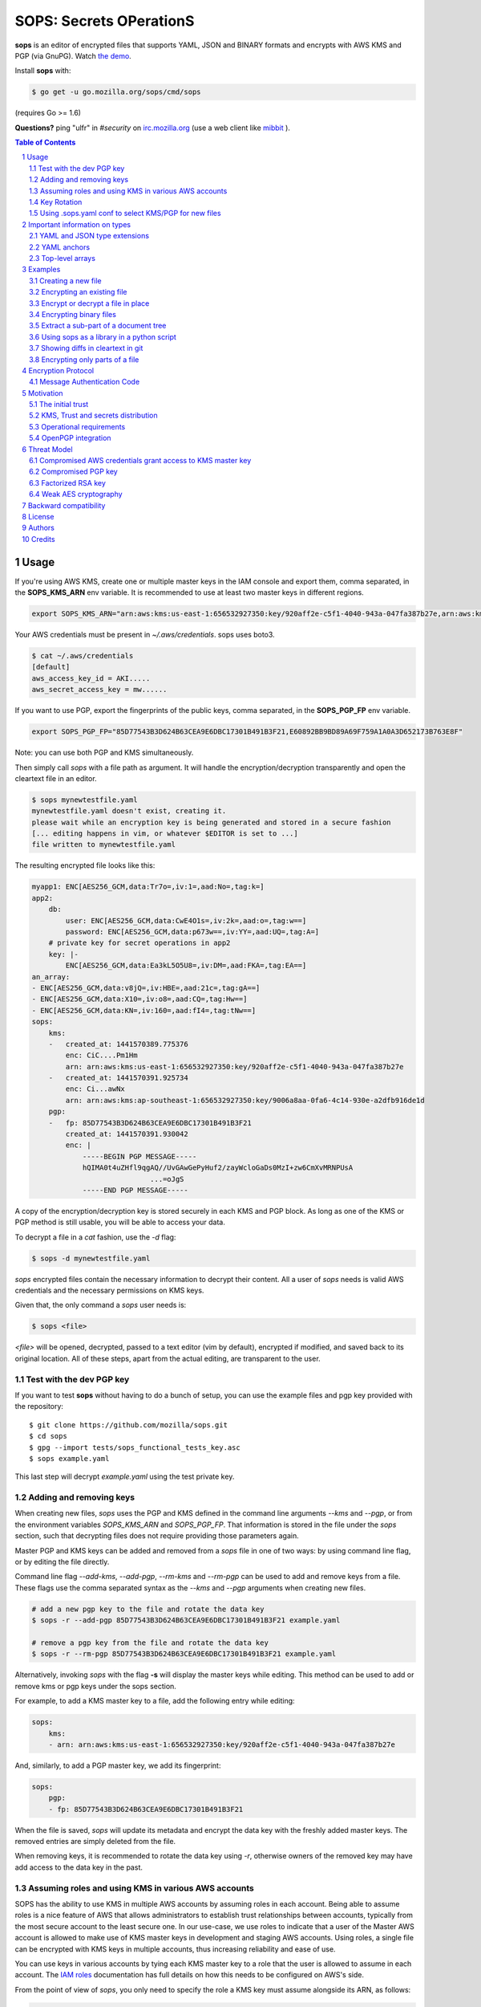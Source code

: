 SOPS: Secrets OPerationS
========================

**sops** is an editor of encrypted files that supports YAML, JSON and BINARY
formats and encrypts with AWS KMS and PGP (via GnuPG).
Watch `the demo <https://www.youtube.com/watch?v=YTEVyLXFiq0>`_.

.. image:: https://i.imgur.com/X0TM5NI.gif

.. image:: https://travis-ci.org/mozilla/sops.svg?branch=master
	:target: https://travis-ci.org/mozilla/sops

Install **sops** with:

.. code:: bash

	$ go get -u go.mozilla.org/sops/cmd/sops

(requires Go >= 1.6)

**Questions?** ping "ulfr" in `#security` on `irc.mozilla.org <https://wiki.mozilla.org/IRC>`_
(use a web client like `mibbit <https://chat.mibbit.com>`_ ).

.. sectnum::
.. contents:: Table of Contents

Usage
-----

If you're using AWS KMS, create one or multiple master keys in the IAM console
and export them, comma separated, in the **SOPS_KMS_ARN** env variable. It is
recommended to use at least two master keys in different regions.

.. code:: bash

	export SOPS_KMS_ARN="arn:aws:kms:us-east-1:656532927350:key/920aff2e-c5f1-4040-943a-047fa387b27e,arn:aws:kms:ap-southeast-1:656532927350:key/9006a8aa-0fa6-4c14-930e-a2dfb916de1d"

Your AWS credentials must be present in `~/.aws/credentials`. sops uses boto3.

.. code::

	$ cat ~/.aws/credentials
	[default]
	aws_access_key_id = AKI.....
	aws_secret_access_key = mw......

If you want to use PGP, export the fingerprints of the public keys, comma
separated, in the **SOPS_PGP_FP** env variable.

.. code:: bash

	export SOPS_PGP_FP="85D77543B3D624B63CEA9E6DBC17301B491B3F21,E60892BB9BD89A69F759A1A0A3D652173B763E8F"

Note: you can use both PGP and KMS simultaneously.

Then simply call `sops` with a file path as argument. It will handle the
encryption/decryption transparently and open the cleartext file in an editor.

.. code:: bash

	$ sops mynewtestfile.yaml
	mynewtestfile.yaml doesn't exist, creating it.
	please wait while an encryption key is being generated and stored in a secure fashion
	[... editing happens in vim, or whatever $EDITOR is set to ...]
	file written to mynewtestfile.yaml

The resulting encrypted file looks like this:

.. code:: yaml

    myapp1: ENC[AES256_GCM,data:Tr7o=,iv:1=,aad:No=,tag:k=]
    app2:
        db:
            user: ENC[AES256_GCM,data:CwE4O1s=,iv:2k=,aad:o=,tag:w==]
            password: ENC[AES256_GCM,data:p673w==,iv:YY=,aad:UQ=,tag:A=]
        # private key for secret operations in app2
        key: |-
            ENC[AES256_GCM,data:Ea3kL5O5U8=,iv:DM=,aad:FKA=,tag:EA==]
    an_array:
    - ENC[AES256_GCM,data:v8jQ=,iv:HBE=,aad:21c=,tag:gA==]
    - ENC[AES256_GCM,data:X10=,iv:o8=,aad:CQ=,tag:Hw==]
    - ENC[AES256_GCM,data:KN=,iv:160=,aad:fI4=,tag:tNw==]
    sops:
        kms:
        -   created_at: 1441570389.775376
            enc: CiC....Pm1Hm
            arn: arn:aws:kms:us-east-1:656532927350:key/920aff2e-c5f1-4040-943a-047fa387b27e
        -   created_at: 1441570391.925734
            enc: Ci...awNx
            arn: arn:aws:kms:ap-southeast-1:656532927350:key/9006a8aa-0fa6-4c14-930e-a2dfb916de1d
        pgp:
        -   fp: 85D77543B3D624B63CEA9E6DBC17301B491B3F21
            created_at: 1441570391.930042
            enc: |
                -----BEGIN PGP MESSAGE-----
                hQIMA0t4uZHfl9qgAQ//UvGAwGePyHuf2/zayWcloGaDs0MzI+zw6CmXvMRNPUsA
				...=oJgS
                -----END PGP MESSAGE-----

A copy of the encryption/decryption key is stored securely in each KMS and PGP
block. As long as one of the KMS or PGP method is still usable, you will be able
to access your data.

To decrypt a file in a `cat` fashion, use the `-d` flag:

.. code:: bash

	$ sops -d mynewtestfile.yaml

`sops` encrypted files contain the necessary information to decrypt their content.
All a user of `sops` needs is valid AWS credentials and the necessary
permissions on KMS keys.

Given that, the only command a `sops` user needs is:

.. code:: bash

	$ sops <file>

`<file>` will be opened, decrypted, passed to a text editor (vim by default),
encrypted if modified, and saved back to its original location. All of these
steps, apart from the actual editing, are transparent to the user.

Test with the dev PGP key
~~~~~~~~~~~~~~~~~~~~~~~~~

If you want to test **sops** without having to do a bunch of setup, you can use
the example files and pgp key provided with the repository::

	$ git clone https://github.com/mozilla/sops.git
	$ cd sops
	$ gpg --import tests/sops_functional_tests_key.asc
	$ sops example.yaml

This last step will decrypt `example.yaml` using the test private key.

Adding and removing keys
~~~~~~~~~~~~~~~~~~~~~~~~

When creating new files, `sops` uses the PGP and KMS defined in the command
line arguments `--kms` and `--pgp`, or from the environment variables
`SOPS_KMS_ARN` and `SOPS_PGP_FP`. That information is stored in the file under
the `sops` section, such that decrypting files does not require providing those
parameters again.

Master PGP and KMS keys can be added and removed from a `sops` file in one of
two ways: by using command line flag, or by editing the file directly.

Command line flag `--add-kms`, `--add-pgp`, `--rm-kms` and `--rm-pgp` can be
used to add and remove keys from a file. These flags use the comma separated
syntax as the `--kms` and `--pgp` arguments when creating new files.

.. code:: bash

	# add a new pgp key to the file and rotate the data key
	$ sops -r --add-pgp 85D77543B3D624B63CEA9E6DBC17301B491B3F21 example.yaml

	# remove a pgp key from the file and rotate the data key
	$ sops -r --rm-pgp 85D77543B3D624B63CEA9E6DBC17301B491B3F21 example.yaml

Alternatively, invoking `sops` with the flag **-s** will display the master keys
while editing. This method can be used to add or remove kms or pgp keys under the
sops section.

For example, to add a KMS master key to a file, add the following entry while
editing:

.. code:: yaml

	sops:
	    kms:
	    - arn: arn:aws:kms:us-east-1:656532927350:key/920aff2e-c5f1-4040-943a-047fa387b27e

And, similarly, to add a PGP master key, we add its fingerprint:

.. code:: yaml

	sops:
	    pgp:
	    - fp: 85D77543B3D624B63CEA9E6DBC17301B491B3F21

When the file is saved, `sops` will update its metadata and encrypt the data key
with the freshly added master keys. The removed entries are simply deleted from
the file.

When removing keys, it is recommended to rotate the data key using `-r`,
otherwise owners of the removed key may have add access to the data key in the
past.

Assuming roles and using KMS in various AWS accounts
~~~~~~~~~~~~~~~~~~~~~~~~~~~~~~~~~~~~~~~~~~~~~~~~~~~~

SOPS has the ability to use KMS in multiple AWS accounts by assuming roles in
each account. Being able to assume roles is a nice feature of AWS that allows
administrators to establish trust relationships between accounts, typically from
the most secure account to the least secure one. In our use-case, we use roles
to indicate that a user of the Master AWS account is allowed to make use of KMS
master keys in development and staging AWS accounts. Using roles, a single file
can be encrypted with KMS keys in multiple accounts, thus increasing reliability
and ease of use.

You can use keys in various accounts by tying each KMS master key to a role that
the user is allowed to assume in each account. The `IAM roles
<http://docs.aws.amazon.com/IAM/latest/UserGuide/id_roles_use.html>`_
documentation has full details on how this needs to be configured on AWS's side.

From the point of view of `sops`, you only need to specify the role a KMS key
must assume alongside its ARN, as follows:

.. code:: yaml

	sops:
	    kms:
	    -	arn: arn:aws:kms:us-east-1:656532927350:key/920aff2e-c5f1-4040-943a-047fa387b27e
	        role: arn:aws:iam::927034868273:role/sops-dev-xyz

The role must have permission to call Encrypt and Decrypt using KMS. An example
policy is shown below.

.. code:: json

	{
	  "Sid": "Allow use of the key",
	  "Effect": "Allow",
	  "Action": [
		"kms:Encrypt",
		"kms:Decrypt",
		"kms:ReEncrypt*",
		"kms:GenerateDataKey*",
		"kms:DescribeKey"
	  ],
	  "Resource": "*",
	  "Principal": {
		"AWS": [
		  "arn:aws:iam::927034868273:role/sops-dev-xyz"
		]
	  }
	}

You can specify a role in the `--kms` flag and `SOPS_KMS_ARN` variable by
appending it to the ARN of the master key, separated by a **+** sign::

	<KMS ARN>+<ROLE ARN>
	arn:aws:kms:us-west-2:927034868273:key/fe86dd69-4132-404c-ab86-4269956b4500+arn:aws:iam::927034868273:role/sops-dev-xyz

Key Rotation
~~~~~~~~~~~~

It is recommended to renew the data key on a regular basis. `sops` supports key
rotation via the `-r` flag. Invoking it on an existing file causes sops to
reencrypt the file with a new data key, which is then encrypted with the various
KMS and PGP master keys defined in the file.

.. code:: bash

	sops -r example.yaml

Using .sops.yaml conf to select KMS/PGP for new files
~~~~~~~~~~~~~~~~~~~~~~~~~~~~~~~~~~~~~~~~~~~~~~~~~~~~~

It is often tedious to specify the `--kms` and `--pgp` parameters for creation
of all new files. If your secrets are stored under a specific directory, like a
`git` repository, you can create a `.sops.yaml` configuration file at the root
directory to define which keys are used for which filename.

Let's take an example:

* file named **something.dev.yaml** should use one set of KMS A
* file named **something.prod.yaml** should use another set of KMS B
* other files use a third set of KMS C
* all live under **mysecretrepo/something.{dev,prod}.yaml**

Under those circumstances, a file placed at **mysecretrepo/.sops.yaml**
can manage the three sets of configurations for the three types of files:

.. code:: yaml

	# creation rules are evaluated sequentially, the first match wins
	creation_rules:
		# upon creation of a file that matches the pattern *.dev.yaml,
		# KMS set A is used
		- filename_regex: \.dev\.yaml$
		  kms: 'arn:aws:kms:us-west-2:927034868273:key/fe86dd69-4132-404c-ab86-4269956b4500,arn:aws:kms:us-west-2:361527076523:key/5052f06a-5d3f-489e-b86c-57201e06f31e+arn:aws:iam::361527076523:role/hiera-sops-prod'
		  pgp: '1022470DE3F0BC54BC6AB62DE05550BC07FB1A0A'

		# prod files use KMS set B in the PROD IAM
		- filename_regex: \.prod\.yaml$
		  kms: 'arn:aws:kms:us-west-2:361527076523:key/5052f06a-5d3f-489e-b86c-57201e06f31e+arn:aws:iam::361527076523:role/hiera-sops-prod,arn:aws:kms:eu-central-1:361527076523:key/cb1fab90-8d17-42a1-a9d8-334968904f94+arn:aws:iam::361527076523:role/hiera-sops-prod'
		  pgp: '1022470DE3F0BC54BC6AB62DE05550BC07FB1A0A'

		# Finally, if the rules above have not matched, this one is a
		# catchall that will encrypt the file using KMS set C
		# The absence of a filename_regex means it will match everything
		- kms: 'arn:aws:kms:us-west-2:927034868273:key/fe86dd69-4132-404c-ab86-4269956b4500,arn:aws:kms:us-west-2:142069644989:key/846cfb17-373d-49b9-8baf-f36b04512e47,arn:aws:kms:us-west-2:361527076523:key/5052f06a-5d3f-489e-b86c-57201e06f31e'
		  pgp: '1022470DE3F0BC54BC6AB62DE05550BC07FB1A0A'

When creating any file under **mysecretrepo**, whether at the root or under
a subdirectory, sops will recursively look for a `.sops.yaml` file. If one is
found, the filename of the file being created is compared with the filename
regexes of the configuration file. The first regex that matches is selected,
and its KMS and PGP keys are used to encrypt the file.

Creating a new file with the right keys is now as simple as

.. code:: bash

	$ sops <newfile>.prod.yaml

Note that the configuration file is ignored when KMS or PGP parameters are
passed on the sops command line or in environment variables.

Important information on types
------------------------------

YAML and JSON type extensions
~~~~~~~~~~~~~~~~~~~~~~~~~~~~~

`sops` uses the file extension to decide which encryption method to use on the file
content. `YAML` and `JSON` files are treated as trees of data, and key/values are
extracted from the files to only encrypt the leaf values. The tree structure is also
used to check the integrity of the file.

Therefore, if a file is encrypted using a specific format, it need to be decrypted
in the same format. The easiest way to achieve this is to conserve the original file
extension after encrypting a file. For example::

	$ sops -e -i myfile.json

	$ sops -d myfile.json

If you want to change the extension of the file once encrypted, you need to provide
sops with the `--input-type` flag upon decryption. For example::

	$ sops -e myfile.json > myfile.json.enc

	$ sops -d --input-type json myfile.json.enc

YAML anchors
~~~~~~~~~~~~
`sops` only supports a subset of `YAML`'s many types. Encrypting YAML files that
contain strings, numbers and booleans will work fine, but files that contain anchors
will not work, because the anchors redefine the structure of the file at load time.

This file will not work in `sops`:

.. code:: yaml

	bill-to:  &id001
	    street: |
	        123 Tornado Alley
	        Suite 16
	    city:   East Centerville
	    state:  KS

	ship-to:  *id001

`sops` uses the path to a value as additional data in the AEAD encryption, and thus
dynamic paths generated by anchors break the authentication step.

JSON and TEXT file types do not support anchors and thus have no such limitation.

Top-level arrays
~~~~~~~~~~~~~~~~
`YAML` and `JSON` top-level arrays are not supported, because `sops` needs a top-level
`sops` key to store its metadata.
This file will not work in sops:

.. code:: yaml

	---
	  - some
	  - array
	  - elements

But this one will because because the `sops` key can be added at the same level as the
`data` key.

.. code:: yaml

	data:
	  - some
	  - array
	  - elements

Similarly, with `JSON` arrays, this document will not work:

.. code:: json

	[
	  "some",
	  "array",
	  "elements"
	]


But this one will work just fine:

.. code:: json

	{
	  "data": [
	    "some",
	    "array",
	    "elements"
	  ]
	}


Examples
--------

Take a look into the `examples <https://github.com/mozilla/sops/tree/master/examples>`_ folder for detailed use cases of sops in a CI environment. The section below describes specific tips for common use cases.

Creating a new file
~~~~~~~~~~~~~~~~~~~

The command below creates a new file with a data key encrypted by KMS and PGP.

.. code:: bash

	$ sops --kms "arn:aws:kms:us-west-2:927034868273:key/fe86dd69-4132-404c-ab86-4269956b4500" --pgp C9CAB0AF1165060DB58D6D6B2653B624D620786D /path/to/new/file.yaml

Encrypting an existing file
~~~~~~~~~~~~~~~~~~~~~~~~~~~

Similar to the previous command, we tell sops to use one KMS and one PGP key.
The path points to an existing cleartext file, so we give sops flag `-e` to
encrypt the file, and redirect the output to a destination file.

.. code:: bash

	$ export SOPS_KMS_ARN="arn:aws:kms:us-west-2:927034868273:key/fe86dd69-4132-404c-ab86-4269956b4500"
	$ export SOPS_PGP_FP="C9CAB0AF1165060DB58D6D6B2653B624D620786D"
	$ sops -e /path/to/existing/file.yaml > /path/to/new/encrypted/file.yaml

Decrypt the file with `-d`.

.. code:: bash

	$ sops -d /path/to/new/encrypted/file.yaml

Encrypt or decrypt a file in place
~~~~~~~~~~~~~~~~~~~~~~~~~~~~~~~~~~

Rather than redirecting the output of `-e` or `-d`, sops can replace the
original file after encrypting or decrypting it.

.. code:: bash

	# file.yaml is in cleartext
	$ sops -e -i /path/to/existing/file.yaml
	# file.yaml is now encrypted
	$ sops -d -i /path/to/existing/file.yaml
	# file.yaml is back in cleartext

Encrypting binary files
~~~~~~~~~~~~~~~~~~~~~~~

`sops` primary use case is encrypting YAML and JSON configuration files, but it
also has the ability to manage binary files. When encrypting a binary, sops will
read the data as bytes, encrypt it, store the encrypted base64 under
`tree['data']` and write the result as JSON.

Note that the base64 encoding of encrypted data can actually make the encrypted
file larger than the cleartext one.

In-place encryption/decryption also works on binary files.

.. code::

	$ dd if=/dev/urandom of=/tmp/somerandom bs=1024
	count=512
	512+0 records in
	512+0 records out
	524288 bytes (524 kB) copied, 0.0466158 s, 11.2 MB/s

	$ sha512sum /tmp/somerandom
	9589bb20280e9d381f7a192000498c994e921b3cdb11d2ef5a986578dc2239a340b25ef30691bac72bdb14028270828dad7e8bd31e274af9828c40d216e60cbe /tmp/somerandom

	$ sops -e -i /tmp/somerandom
	please wait while a data encryption key is being generated and stored securely

	$ sops -d -i /tmp/somerandom

	$ sha512sum /tmp/somerandom
	9589bb20280e9d381f7a192000498c994e921b3cdb11d2ef5a986578dc2239a340b25ef30691bac72bdb14028270828dad7e8bd31e274af9828c40d216e60cbe /tmp/somerandom

Extract a sub-part of a document tree
~~~~~~~~~~~~~~~~~~~~~~~~~~~~~~~~~~~~~

`sops` can extract a specific part of a YAML or JSON document, by provided the
path in the `--extract` command line flag. This is useful to extract specific
values, like keys, without needing an extra parser.

.. code:: bash

	$ sops -d ~/git/svc/sops/example.yaml -t '["app2"]["key"]'
	-----BEGIN RSA PRIVATE KEY-----
	MIIBPAIBAAJBAPTMNIyHuZtpLYc7VsHQtwOkWYobkUblmHWRmbXzlAX6K8tMf3Wf
	ImcbNkqAKnELzFAPSBeEMhrBN0PyOC9lYlMCAwEAAQJBALXD4sjuBn1E7Y9aGiMz
	bJEBuZJ4wbhYxomVoQKfaCu+kH80uLFZKoSz85/ySauWE8LgZcMLIBoiXNhDKfQL
	vHECIQD6tCG9NMFWor69kgbX8vK5Y+QL+kRq+9HK6yZ9a+hsLQIhAPn4Ie6HGTjw
	fHSTXWZpGSan7NwTkIu4U5q2SlLjcZh/AiEA78NYRRBwGwAYNUqzutGBqyXKUl4u
	Erb0xAEyVV7e8J0CIQC8VBY8f8yg+Y7Kxbw4zDYGyb3KkXL10YorpeuZR4LuQQIg
	bKGPkMM4w5blyE1tqGN0T7sJwEx+EUOgacRNqM2ljVA=
	-----END RSA PRIVATE KEY-----

The tree path syntax uses regular python dictionary syntax, without the
variable name. Extract keys by naming them, and array elements by numbering
them.

.. code:: bash

	$ sops -d ~/git/svc/sops/example.yaml -t '["an_array"][1]'
	secretuser2

Using sops as a library in a python script
~~~~~~~~~~~~~~~~~~~~~~~~~~~~~~~~~~~~~~~~~~

You can import sops as a module and use it in your python program.

.. code:: python

	import sops

	pathtype = sops.detect_filetype(path)
	tree = sops.load_file_into_tree(path, pathtype)
	sops_key, tree = sops.get_key(tree)
	tree = sops.walk_and_decrypt(tree, sops_key)
	sops.write_file(tree, path=path, filetype=pathtype)

Showing diffs in cleartext in git
~~~~~~~~~~~~~~~~~~~~~~~~~~~~~~~~~

You most likely want to store encrypted files in a version controlled repository.
Sops can be used with git to decrypt files when showing diffs between versions.
This is very handy for reviewing changes or visualizing history.

To configure sops to decrypt files during diff, create a `.gitattributes` file
at the root of your repository that contains a filter and a command.

... code::

	*.yaml diff=sopsdiffer

Here we only care about YAML files. `sopsdiffer` is an arbitrary name that we map
to a sops command in the git configuration file of the repository.

.. code:: bash

	$ git config diff.sopsdiffer.textconv "sops -d"

	$ grep -A 1 sopsdiffer .git/config
	[diff "sopsdiffer"]
		textconv = "sops -d"

With this in place, calls to `git diff` will decrypt both previous and current
versions of the target file prior to displaying the diff. And it even works with
git client interfaces, because they call git diff under the hood!

Encrypting only parts of a file
~~~~~~~~~~~~~~~~~~~~~~~~~~~~~~~

Note: this only works on YAML and JSON files, not on BINARY files.

By default, `sops` encrypts all the values of a YAML or JSON file and leaves the
keys in cleartext. In some instances, you may want to exclude some values from
being encrypted. This can be accomplished by adding the suffix **_unencrypted**
to any key of a file. When set, all values underneath the key that set the
**_unencrypted** prefix will be left in cleartext.

Note that, while in cleartext, unencrypted content is still added to the
checksum of the file, and thus cannot be modified outside of sops without
breaking the file integrity check.

The unencrypted suffix can be set to a different value using the
`--unencrypted-suffix` option.

Encryption Protocol
-------------------

When sops creates a file, it generates a random 256 bit data key and asks each
KMS and PGP master key to encrypt the data key. The encrypted version of the data
key is stored in the `sops` metadata under `sops.kms` and `sops.pgp`.

For KMS:

.. code:: yaml

    sops:
        kms:
        -   enc: CiC6yCOtzsnFhkfdIslYZ0bAf//gYLYCmIu87B3sy/5yYxKnAQEBAQB4usgjrc7JxYZH3SLJWGdGwH//4GC2ApiLvOwd7Mv+cmMAAAB+MHwGCSqGSIb3DQEHBqBvMG0CAQAwaAYJKoZIhvcNAQcBMB4GCWCGSAFlAwQBLjARBAyGdRODuYMHbA8Ozj8CARCAO7opMolPJUmBXd39Zlp0L2H9fzMKidHm1vvaF6nNFq0ClRY7FlIZmTm4JfnOebPseffiXFn9tG8cq7oi
            enc_ts: 1439568549.245995
            arn: arn:aws:kms:us-east-1:656532927350:key/920aff2e-c5f1-4040-943a-047fa387b27e

For PGP:

.. code:: yaml

    sops:
        pgp:
        -   fp: 85D77543B3D624B63CEA9E6DBC17301B491B3F21
            created_at: 1441570391.930042
            enc: |
                -----BEGIN PGP MESSAGE-----
                Version: GnuPG v1

                hQIMA0t4uZHfl9qgAQ//UvGAwGePyHuf2/zayWcloGaDs0MzI+zw6CmXvMRNPUsA
                pAgRKczJmDu4+XzN+cxX5Iq9xEWIbny9B5rOjwTXT3qcUYZ4Gkzbq4MWkjuPp/Iv
                qO4MJaYzoH5YxC4YORQ2LvzhA2YGsCzYnljmatGEUNg01yJ6r5mwFwDxl4Nc80Cn
                RwnHuGExK8j1jYJZu/juK1qRbuBOAuruIPPWVdFB845PA7waacG1IdUW3ZtBkOy3
                O0BIfG2ekRg0Nik6sTOhDUA+l2bewCcECI8FYCEjwHm9Sg5cxmP2V5m1mby+uKAm
                kewaoOyjbmV1Mh3iI1b/AQMr+/6ZE9MT2KnsoWosYamFyjxV5r1ZZM7cWKnOT+tu
                KOvGhTV1TeOfVpajNTNwtV/Oyh3mMLQ0F0HgCTqomQVqw5+sj7OWAASuD3CU/dyo
                pcmY5Qe0TNL1JsMNEH8LJDqSh+E0hsUxdY1ouVsg3ysf6mdM8ciWb3WRGxih1Vmf
                unfLy8Ly3V7ZIC8EHV8aLJqh32jIZV4i2zXIoO4ZBKrudKcECY1C2+zb/TziVAL8
                qyPe47q8gi1rIyEv5uirLZjgpP+JkDUgoMnzlX334FZ9pWtQMYW4Y67urAI4xUq6
                /q1zBAeHoeeeQK+YKDB7Ak/Y22YsiqQbNp2n4CKSKAE4erZLWVtDvSp+49SWmS/S
                XgGi+13MaXIp0ecPKyNTBjF+NOw/I3muyKr8EbDHrd2XgIT06QXqjYLsCb1TZ0zm
                xgXsOTY3b+ONQ2zjhcovanDp7/k77B+gFitLYKg4BLZsl7gJB12T8MQnpfSmRT4=
                =oJgS
                -----END PGP MESSAGE-----

sops then opens a text editor on the newly created file. The user adds data to the
file and saves it when done.

Upon save, sops browses the entire file as a key/value tree. Every time sops
encounters a leaf value (a value that does not have children), it encrypts the
value with AES256_GCM using the data key and a 256 bit random initialization
vector.

Each file uses a single data key to encrypt all values of a document, but each
value receives a unique initialization vector and has unique authentication data.

Additional data is used to guarantee the integrity of the encrypted data
and of the tree structure: when encrypting the tree, key names are concatenated
into a byte string that is used as AEAD additional data (aad) when encrypting
values. We expect that keys do not carry sensitive information, and
keeping them in cleartext allows for better diff and overall readability.

Any valid KMS or PGP master key can later decrypt the data key and access the
data.

Multiple master keys allow for sharing encrypted files without sharing master
keys, and provide a disaster recovery solution. The recommended way to use sops
is to have two KMS master keys in different regions and one PGP public key with
the private key stored offline. If, by any chance, both KMS master keys are
lost, you can always recover the encrypted data using the PGP private key.

Message Authentication Code
~~~~~~~~~~~~~~~~~~~~~~~~~~~

In addition to authenticating branches of the tree using keys as additional
data, sops computes a MAC on all the values to ensure that no value has been
added or removed fraudulently. The MAC is stored encrypted with AES_GCM and
the data key under tree->`sops`->`mac`.

Motivation
----------

Automating the distribution of secrets and credentials to components of an
infrastructure is a hard problem. We know how to encrypt secrets and share them
between humans, but extending that trust to systems is difficult. Particularly
when these systems follow devops principles and are created and destroyed
without human intervention. The issue boils down to establishing the initial
trust of a system that just joined the infrastructure, and providing it access
to the secrets it needs to configure itself.

The initial trust
~~~~~~~~~~~~~~~~~

In many infrastructures, even highly dynamic ones, the initial trust is
established by a human. An example is seen in Puppet by the way certificates are
issued: when a new system attempts to join a Puppetmaster, an administrator
must, by default, manually approve the issuance of the certificate the system
needs. This is cumbersome, and many puppetmasters are configured to auto-sign
new certificates to work around that issue. This is obviously not recommended
and far from ideal.

AWS provides a more flexible approach to trusting new systems. It uses a
powerful mechanism of roles and identities. In AWS, it is possible to verify
that a new system has been granted a specific role at creation, and it is
possible to map that role to specific resources. Instead of trusting new systems
directly, the administrator trusts the AWS permission model and its automation
infrastructure. As long as AWS keys are safe, and the AWS API is secure, we can
assume that trust is maintained and systems are who they say they are.

KMS, Trust and secrets distribution
~~~~~~~~~~~~~~~~~~~~~~~~~~~~~~~~~~~

Using the AWS trust model, we can create fine grained access controls to
Amazon's Key Management Service (KMS). KMS is a service that encrypts and
decrypts data with AES_GCM, using keys that are never visible to users of the
service. Each KMS master key has a set of role-based access controls, and
individual roles are permitted to encrypt or decrypt using the master key. KMS
helps solve the problem of distributing keys, by shifting it into an access
control problem that can be solved using AWS's trust model.

Operational requirements
~~~~~~~~~~~~~~~~~~~~~~~~

When Mozilla's Services Operations team started revisiting the issue of
distributing secrets to EC2 instances, we set a goal to store these secrets
encrypted until the very last moment, when they need to be decrypted on target
systems. Not unlike many other organizations that operate sufficiently complex
automation, we found this to be a hard problem with a number of prerequisites:

1. Secrets must be stored in YAML files for easy integration into hiera

2. Secrets must be stored in GIT, and when a new CloudFormation stack is
   built, the current HEAD is pinned to the stack. (This allows secrets to
   be changed in GIT without impacting the current stack that may
   autoscale).

3. Entries must be encrypted separately. Encrypting entire files as blobs makes
   git conflict resolution almost impossible. Encrypting each entry
   separately is much easier to manage.

4. Secrets must always be encrypted on disk (admin laptop, upstream
   git repo, jenkins and S3) and only be decrypted on the target
   systems

SOPS can be used to encrypt YAML, JSON and BINARY files. In BINARY mode, the
content of the file is treated as a blob, the same way PGP would encrypt an
entire file. In YAML and JSON modes, however, the content of the file is
manipulated as a tree where keys are stored in cleartext, and values are
encrypted. hiera-eyaml does something similar, and over the years we learned
to appreciate its benefits, namely:

* diffs are meaningful. If a single value of a file is modified, only that
  value will show up in the diff. The diff is still limited to only showing
  encrypted data, but that information is already more granular that
  indicating that an entire file has changed.

* conflicts are easier to resolve. If multiple users are working on the
  same encrypted files, as long as they don't modify the same values,
  changes are easy to merge. This is an improvement over the PGP
  encryption approach where unsolvable conflicts often happen when
  multiple users work on the same file.

OpenPGP integration
~~~~~~~~~~~~~~~~~~~

OpenPGP gets a lot of bad press for being an outdated crypto protocol, and while
true, what really made us look for alternatives is the difficulty of managing and
distributing keys to systems. With KMS, we manage permissions to an API, not keys,
and that's a lot easier to do.

But PGP is not dead yet, and we still rely on it heavily as a backup solution:
all our files are encrypted with KMS and with one PGP public key, with its
private key stored securely for emergency decryption in the event that we lose
all our KMS master keys.

SOPS can be used without KMS entirely, the same way you would use an encrypted
PGP file: by referencing the pubkeys of each individual who has access to the file.
It can easily be done by providing sops with a comma-separated list of public keys
when creating a new file:

.. code:: bash

	$ sops --pgp "E60892BB9BD89A69F759A1A0A3D652173B763E8F,84050F1D61AF7C230A12217687DF65059EF093D3,85D77543B3D624B63CEA9E6DBC17301B491B3F21" mynewfile.yaml

Threat Model
------------

The security of the data stored using sops is as strong as the weakest
cryptographic mechanism. Values are encrypted using AES256_GCM which is the
strongest symetric encryption algorithm known today. Data keys are encrypted
in either KMS, which also uses AES256_GCM, or PGP which uses either RSA or
ECDSA keys.

Going from the most likely to the least likely, the threats are as follows:

Compromised AWS credentials grant access to KMS master key
~~~~~~~~~~~~~~~~~~~~~~~~~~~~~~~~~~~~~~~~~~~~~~~~~~~~~~~~~~

An attacker with access to an AWS console can grant itself access to one of
the KMS master keys used to encrypt a sops data key. This threat should be
mitigated by protecting AWS accesses with strong controls, such as multi-factor
authentication, and also by performing regular audits of permissions granted
to AWS users.

Compromised PGP key
~~~~~~~~~~~~~~~~~~~

PGP keys are routinely mishandled, either because owners copy them from
machine to machine, or because the key is left forgotten on an unused machine
an attacker gains access to. When using PGP encryption, sops users should take
special care of PGP private keys, and store them on smart cards or offline
as often as possible.

Factorized RSA key
~~~~~~~~~~~~~~~~~~

sops doesn't apply any restriction on the size or type of PGP keys. A weak PGP
keys, for example 512 bits RSA, could be factorized by an attacker to gain
access to the private key and decrypt the data key. Users of sops should rely
on strong keys, such as 2048+ bits RSA keys, or 256+ bits ECDSA keys.

Weak AES cryptography
~~~~~~~~~~~~~~~~~~~~~

A vulnerability in AES256_GCM could potentially leak the data key or the KMS
master key used by a sops encrypted file. While no such vulnerability exists
today, we recommend that users keep their encrypted files reasonably private.

Backward compatibility
----------------------

`sops` will remain backward compatible on the major version, meaning that all
improvements brought to the 1.X branch (current) will maintain the file format
introduced in **1.0**.

License
-------
Mozilla Public License Version 2.0

Authors
-------
* Julien Vehent <jvehent@mozilla.com> (lead & maintainer)

* Daniel Thornton <dthornton@mozilla.com>
* Alexis Metaireau <alexis@mozilla.com>
* Rémy Hubscher <natim@mozilla.com>
* Todd Wolfson <todd@twolfson.com>
* Brian Hourigan <bhourigan@mozilla.com>

Credits
-------

`sops` is inspired by `hiera-eyaml <https://github.com/TomPoulton/hiera-eyaml>`_,
`credstash <https://github.com/LuminalOSS/credstash>`_ ,
`sneaker <https://github.com/codahale/sneaker>`_,
`password store <http://www.passwordstore.org/>`_ and too many years managing
PGP encrypted files by hand...
